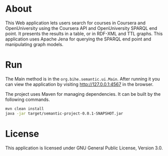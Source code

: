 * About
This Web application lets users search for courses in Coursera and OpenUniversity using
the Coursera API and OpenUniversity SPARQL end point. It presents the results in a table,
or in RDF-XML and TTL graphs. This application uses Apache Jena for querying the 
SPARQL end point and manipulating graph models.
* Run
The Main method is
in the =org.bihe.semantic.ui.Main=. After running it you can view the application
by visiting [[http://127.0.0.1:4567]] in the browser.

The project uses Maven for managing dependencies. 
It can be built by the following commands.

#+BEGIN_SRC sh
mvn clean install 
java -jar target/semantic-project-0.0.1-SNAPSHOT.jar
#+END_SRC
* License
This application is licensed under GNU General Public License, Version 3.0.

